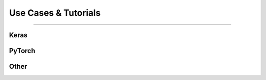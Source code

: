 #####################
Use Cases & Tutorials
#####################

..
  Without this comment, `make html` throws warning about page beginning w horizontal line below.

.. image:: images/banner_use_cases.png
  :width: 100%
  :align: center
  :alt: use_cases


.. raw:: html

  </br>
  <p class="intro">
  Follow along with the notebooks below in order to get a feel for the different use cases, data types, and analytical workflows that AIQC supports. Then adapt the workflow to your data source to make your own predictive algorithm. Reference the compatibility chart on the main page as this is not an exhaustive list. 
  </p>

----

Keras
=====

.. raw:: html
  
  <ul class="featureLists">
    <li><a href='notebooks/keras_binary_classification.html'>Binary classification of tabular data - naval mine detection.</a></li>
    <li><a href='notebooks/keras_multi-label_classification.html'>Multi-label classification of tabular data - categorize species of plant.</a></li>
    <li><a href='notebooks/keras_sequence_classification.html'>Binary classification of time series/ sequence data - epileptic seizure detection.</a></li>
    <li><a href='notebooks/keras_image_classification.html'>Binary classification of images - brain tumor detection.</a></li>
    <li><a href='notebooks/keras_regression.html'>Quantification of tabular data - predict real estate prices.</a></li>
    <li><a href='notebooks/keras_image_forecasting.html'>Forecasting images - lunar trajectory.</a></li>
    <li><a href='notebooks/keras_tabular_forecasting.html'>Forecasting time series/ sequence data - weather prediction.</a></li>
  </ul>


PyTorch
=======

.. raw:: html
  
  <ul class="featureLists">
    <li><a href='notebooks/pytorch_binary_classification.html'>Binary categorization of tabular data - naval mine detection.</a></li>
    <li><a href='notebooks/pytorch_multi-label_classification.html'>Multi-label categorization of tabular data - categorize species of plant.</a></li>
    <li><a href='notebooks/pytorch_regression.html'>Quantification of tabular data - predict real estate prices.</a></li>
  </ul>


Other
=======

.. raw:: html
  
  <ul class="featureLists">
    <li><a href='notebooks/tensorflow_binary_classification.html'>Classic TensorFlow training loop.</a></li>
    <li><a href='notebooks/heterogeneous_features.html'>Heterogeneous (mixed data types) - categorize bar vs spiral galaxy.</a></li>
  </ul>

